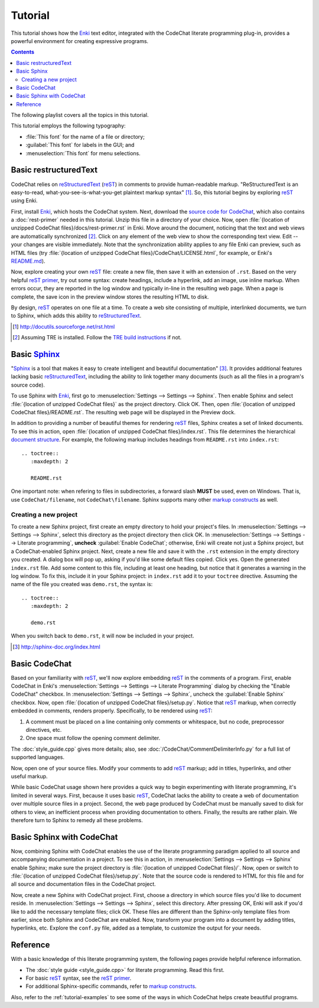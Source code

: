 .. Copyright (C) 2012-2019 Bryan A. Jones.

   This file is part of CodeChat.

   CodeChat is free software: you can redistribute it and/or modify it under the terms of the GNU General Public License as published by the Free Software Foundation, either version 3 of the License, or (at your option) any later version.

   CodeChat is distributed in the hope that it will be useful, but WITHOUT ANY WARRANTY; without even the implied warranty of MERCHANTABILITY or FITNESS FOR A PARTICULAR PURPOSE.  See the GNU General Public License for more details.

   You should have received a copy of the GNU General Public License along with CodeChat.  If not, see <http://www.gnu.org/licenses/>.

********
Tutorial
********
This tutorial shows how the `Enki <http://enki-editor.org/>`_ text editor, integrated with the CodeChat literate programming plug-in, provides a powerful environment for creating expressive programs.

.. contents:: Contents
   :local:

The following playlist covers all the topics in this tutorial.

.. raw:: html

   <iframe width="853" height="480" src="https://www.youtube.com/embed/videoseries?list=PLOJAqFa3UI2EmpUOy7PhAJ7adRnBZkC6U" frameborder="0" allowfullscreen></iframe>

This tutorial employs the following typography:

* :file:`This font` for the name of a file or directory;
* :guilabel:`This font` for labels in the GUI; and
* :menuselection:`This font` for menu selections.

Basic restructuredText
======================
CodeChat relies on `reStructuredText <http://docutils.sourceforge.net/rst.html>`_ (`reST <http://docutils.sourceforge.net/rst.html>`_) in comments to provide human-readable markup. "ReStructuredText is an easy-to-read, what-you-see-is-what-you-get plaintext markup syntax" [#]_. So, this tutorial begins by exploring reST_ using Enki.

First, install Enki_, which hosts the CodeChat system. Next, download the `source code for CodeChat <https://github.com/bjones1/CodeChat/archive/master.zip>`_, which also contains a :doc:`rest-primer` needed in this tutorial. Unzip this file in a directory of your choice. Now, open :file:`{location of unzipped CodeChat files}/docs/rest-primer.rst` in Enki. Move around the document, noticing that the text and web views are automatically synchronized [#]_. Click on any element of the web view to show the corresponding text view. Edit -- your changes are visible immediately. Note that the synchronization ability applies to any file Enki can preview, such as HTML files (try :file:`{location of unzipped CodeChat files}/CodeChat/LICENSE.html`, for example, or Enki's `README.md <https://raw.githubusercontent.com/hlamer/enki/master/README.md>`_).

Now, explore creating your own reST_ file: create a new file, then save it with an extension of ``.rst``. Based on the very helpful `reST primer <http://sphinx-doc.org/rest.html>`_, try out some syntax: create headings, include a hyperlink, add an image, use inline markup. When errors occur, they are reported in the log window and typically in-line in the resulting web page. When a page is complete, the save icon in the preview window stores the resulting HTML to disk.

By design, reST_ operates on one file at a time. To create a web site consisting of multiple, interlinked documents, we turn to Sphinx, which adds this ability to reStructuredText_.

.. [#] http://docutils.sourceforge.net/rst.html

.. [#] Assuming TRE is installed. Follow the `TRE build instructions <https://github.com/bjones1/tre/blob/master/INSTALL.rst>`_ if not.

Basic Sphinx_
=============
"`Sphinx <http://sphinx-doc.org/index.html>`_ is a tool that makes it easy to create intelligent and beautiful documentation" [#]_. It provides additional features lacking basic reStructuredText_, including the ability to link together many documents (such as all the files in a program's source code).

To use Sphinx with Enki_, first go to :menuselection:`Settings --> Settings --> Sphinx`. Then enable Sphinx and select :file:`{location of unzipped CodeChat files}` as the project directory. Click OK. Then, open :file:`{location of unzipped CodeChat files}/README.rst`. The resulting web page will be displayed in the Preview dock.

In addition to providing a number of beautiful themes for rendering reST_ files, Sphinx creates a set of linked documents. To see this in action, open :file:`{location of unzipped CodeChat files}/index.rst`. This file determines the hierarchical `document structure <http://sphinx-doc.org/markup/toctree.html>`_. For example, the following markup includes headings from ``README.rst`` into ``index.rst``::

   .. toctree::
      :maxdepth: 2

      README.rst

One important note: when refering to files in subdirectories, a forward slash **MUST** be used, even on Windows. That is, use ``CodeChat/filename``, not ``CodeChat\filename``. Sphinx supports many other `markup constructs <http://sphinx-doc.org/markup/index.html>`_ as well.

Creating a new project
----------------------
To create a new Sphinx project, first create an empty directory to hold your project's files. In :menuselection:`Settings --> Settings --> Sphinx`, select this directory as the project directory then click OK. In :menuselection:`Settings --> Settings --> Literate programming`, **uncheck** :guilabel:`Enable CodeChat`; otherwise, Enki will create not just a Sphinx project, but a CodeChat-enabled Sphinx project. Next, create a new file and save it with the ``.rst`` extension in the empty directory you created. A dialog box will pop up, asking if you'd like some default files copied. Click yes. Open the generated ``index.rst`` file. Add some content to this file, including at least one heading, but notice that it generates a warning in the log window. To fix this, include it in your Sphinx project: in ``index.rst`` add it to your ``toctree`` directive. Assuming the name of the file you created was ``demo.rst``, the syntax is::

   .. toctree::
      :maxdepth: 2

      demo.rst

When you switch back to ``demo.rst``, it will now be included in your project.

.. [#] http://sphinx-doc.org/index.html

Basic CodeChat
==============
Based on your familiarity with reST_, we'll now explore embedding reST_ in the comments of a program. First, enable CodeChat in Enki's :menuselection:`Settings --> Settings --> Literate Programming` dialog by checking the "Enable CodeChat" checkbox. In :menuselection:`Settings --> Settings --> Sphinx`, uncheck the :guilabel:`Enable Sphinx` checkbox. Now, open :file:`{location of unzipped CodeChat files}/setup.py`. Notice that reST_ markup, when correctly embedded in comments, renders properly. Specifically, to be rendered using reST_:

#. A comment must be placed on a line containing only comments or whitespace, but no code, preprocessor directives, etc.
#. One space must follow the opening comment delimiter.

The :doc:`style_guide.cpp` gives more details; also, see :doc:`/CodeChat/CommentDelimiterInfo.py` for a full list of supported languages.

Now, open one of your source files. Modify your comments to add reST_ markup; add in titles, hyperlinks, and other useful markup.

While basic CodeChat usage shown here provides a quick way to begin experimenting with literate programming, it's limited in several ways. First, because it uses basic reST_, CodeChat lacks the ability to create a web of documentation over multiple source files in a project. Second, the web page produced by CodeChat must be manually saved to disk for others to view, an inefficient process when providing documentation to others. Finally, the results are rather plain. We therefore turn to Sphinx to remedy all these problems.

Basic Sphinx with CodeChat
==========================
Now, combining Sphinx with CodeChat enables the use of the literate programming paradigm applied to all source and accompanying documentation in a project. To see this in action, in :menuselection:`Settings --> Settings --> Sphinx` enable Sphinx; make sure the project directory is :file:`{location of unzipped CodeChat files}/`. Now, open or switch to :file:`{location of unzipped CodeChat files}/setup.py`. Note that the source code is rendered to HTML for this file and for all source and documentation files in the CodeChat project.

Now, create a new Sphinx with CodeChat project. First, choose a directory in which source files you'd like to document reside. In :menuselection:`Settings --> Settings --> Sphinx`, select this directory. After pressing OK, Enki will ask if you'd like to add the necessary template files; click OK. These files are different than the Sphinx-only template files from earlier, since both Sphinx and CodeChat are enabled. Now, transform your program into a document by adding titles, hyperlinks, etc. Explore the ``conf.py`` file, added as a template, to customize the output for your needs.

Reference
=========
With a basic knowledge of this literate programming system, the following pages provide helpful reference information.

* The :doc:`style guide <style_guide.cpp>` for literate programming. Read this first.
* For basic reST_ syntax, see the `reST primer`_.
* For additional Sphinx-specific commands, refer to `markup constructs`_.

Also, refer to the :ref:`tutorial-examples` to see some of the ways in which CodeChat helps create beautiful programs.
